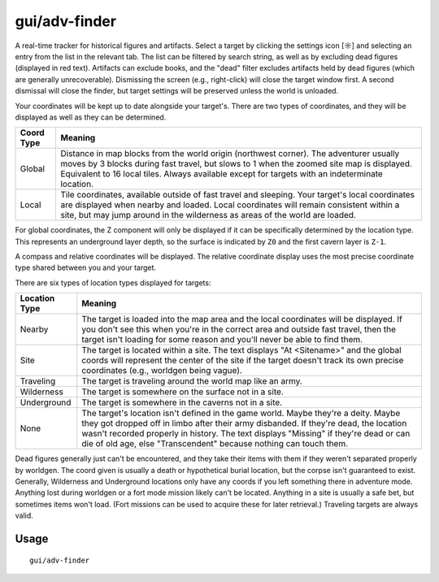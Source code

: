 gui/adv-finder
==============

.. dfhack-tool::
    :summary: Find and track historical figures and artifacts
    :tags: adventure armok inspection items units

A real-time tracker for historical figures and artifacts. Select a target by
clicking the settings icon [☼] and selecting an entry from the list in the
relevant tab. The list can be filtered by search string, as well as by
excluding dead figures (displayed in red text). Artifacts can exclude books,
and the "dead" filter excludes artifacts held by dead figures (which are
generally unrecoverable). Dismissing the screen (e.g., right-click) will
close the target window first. A second dismissal will close the finder,
but target settings will be preserved unless the world is unloaded.

Your coordinates will be kept up to date alongside your target's. There are two
types of coordinates, and they will be displayed as well as they can be
determined.

==========  ==========
Coord Type  Meaning
==========  ==========
Global      Distance in map blocks from the world origin (northwest corner).
            The adventurer usually moves by 3 blocks during fast travel, but
            slows to 1 when the zoomed site map is displayed. Equivalent to
            16 local tiles. Always available except for targets with an
            indeterminate location.
Local       Tile coordinates, available outside of fast travel and sleeping.
            Your target's local coordinates are displayed when nearby and
            loaded. Local coordinates will remain consistent within a site, but
            may jump around in the wilderness as areas of the world are loaded.
==========  ==========

For global coordinates, the Z component will only be displayed if it can be
specifically determined by the location type. This represents an underground
layer depth, so the surface is indicated by ``Z0`` and the first cavern layer
is ``Z-1``.

A compass and relative coordinates will be displayed. The relative coordinate
display uses the most precise coordinate type shared between you and your
target.

There are six types of location types displayed for targets:

=============  ==========
Location Type  Meaning
=============  ==========
Nearby         The target is loaded into the map area and the local
               coordinates will be displayed. If you don't see this when you're
               in the correct area and outside fast travel, then the target
               isn't loading for some reason and you'll never be able to find
               them.
Site           The target is located within a site. The text displays
               "At <Sitename>" and the global coords will represent the center
               of the site if the target doesn't track its own precise
               coordinates (e.g., worldgen being vague).
Traveling      The target is traveling around the world map like an army.
Wilderness     The target is somewhere on the surface not in a site.
Underground    The target is somewhere in the caverns not in a site.
None           The target's location isn't defined in the game world.
               Maybe they're a deity. Maybe they got dropped off in limbo
               after their army disbanded. If they're dead, the location
               wasn't recorded properly in history. The text displays "Missing"
               if they're dead or can die of old age, else "Transcendent"
               because nothing can touch them.
=============  ==========

Dead figures generally just can't be encountered, and they take their items
with them if they weren't separated properly by worldgen. The coord given is
usually a death or hypothetical burial location, but the corpse isn't
guaranteed to exist. Generally, Wilderness and Underground locations only
have any coords if you left something there in adventure mode. Anything
lost during worldgen or a fort mode mission likely can't be located. Anything
in a site is usually a safe bet, but sometimes items won't load. (Fort
missions can be used to acquire these for later retrieval.) Traveling targets
are always valid.

Usage
-----

::

    gui/adv-finder

